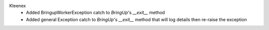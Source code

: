 Kleenex
  - Added BringupWorkerException catch to `BringUp`'s `__exit__` method 
  - Added general Exception catch to `BringUp`'s `__exit__` method that will log details then re-raise the exception